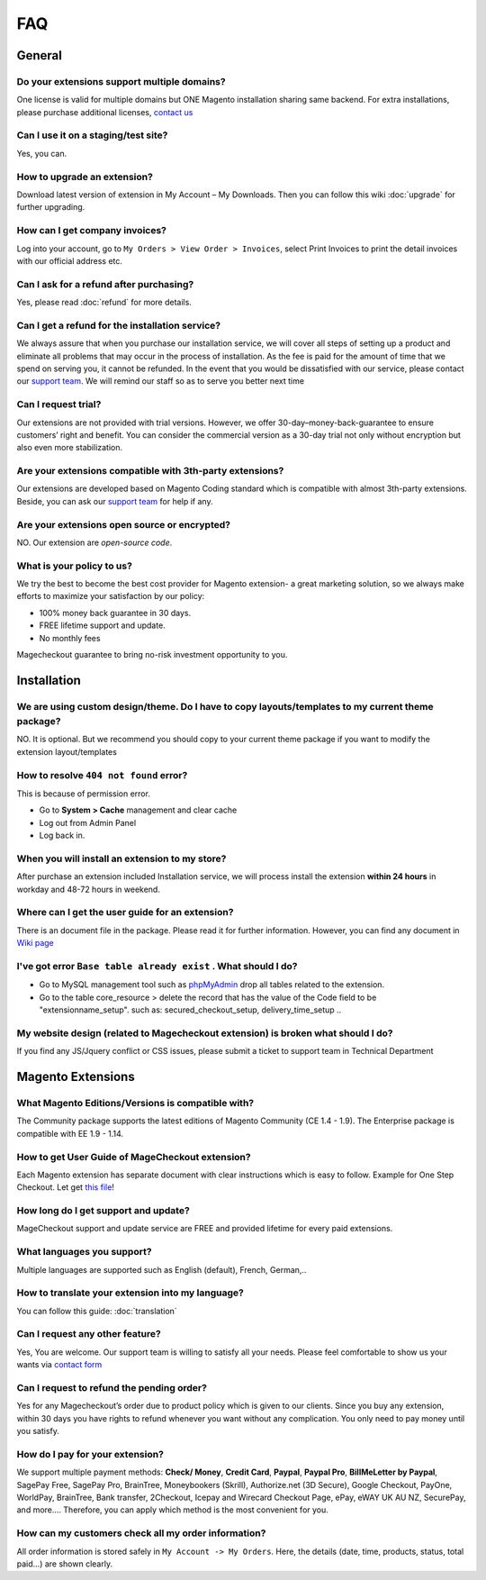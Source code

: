 FAQ
===

General
---------

Do your extensions support multiple domains?
^^^^^^^
One license is valid for multiple domains but ONE Magento installation sharing same backend. For extra installations, please purchase additional licenses, `contact us`_

Can I use it on a staging/test site?
^^^^^^^^^^^^^^^^^^^^^^^^^^^^^^^^^^^^^
Yes, you can.

How to upgrade an extension?
^^^^^^^^^^^^^^^^^^^^^^^^^^^^
Download latest version of extension in My Account – My Downloads. Then you can follow this wiki :doc:`upgrade` for further upgrading.

How can I get company invoices?
^^^^^^^^^^^^^^^^^^^^^^^^^^^^^^^^
Log into your account, go to ``My Orders > View Order > Invoices``, select Print Invoices to print the detail invoices with our official address etc.

Can I ask for a refund after purchasing?
^^^^^^^^^^^^^^^^^^^^^^^^^^^^^^^^^^^^^^^^^
Yes, please read :doc:`refund` for more details.

Can I get a refund for the installation service?
^^^^^^^^^^^^^^^^^^^^^^^^^^^^^^^^^^^^^^^^^^^^^^^^^
We always assure that when you purchase our installation service, we will cover all steps of setting up a product and eliminate all problems that may occur in the process of installation. As the fee is paid for the amount of time that we spend on serving you, it cannot be refunded. In the event that you would be dissatisfied with our service, please contact our `support team`_. We will remind our staff so as to serve you better next time

Can I request trial?
^^^^^^^^^^^^^^^^^^^^^
Our extensions are not provided with trial versions. However, we offer 30-day–money-back-guarantee to ensure customers’ right and benefit. You can consider the commercial version as a 30-day trial not only without encryption but also even more stabilization.

Are your extensions compatible with 3th-party extensions?
^^^^^^^^^^^^^^^^^^^^^^^^^^^^^^^^^^^^^^^^^^^^^^^^^^^^^^^^^^^
Our extensions are developed based on Magento Coding standard which is compatible with almost 3th-party extensions. Beside, you can ask our `support team`_ for help if any.

Are your extensions open source or encrypted?
^^^^^^^^^^^^^^^^^^^^^^^^^^^^^^^^^^^^^^^^^^^^^^^
NO. Our extension are *open-source code*.

What is your policy to us?
^^^^^^^^^^^^^^^^^^^^^^^^^^^
We try the best to become the best cost provider for Magento extension- a great marketing solution, so we always make efforts to maximize your satisfaction by our policy:

* 100% money back guarantee in 30 days.
* FREE lifetime support and update.
* No monthly fees
Magecheckout guarantee to bring no-risk investment opportunity to you.

Installation
--------------

We are using custom design/theme. Do I have to copy layouts/templates to my current theme package?
^^^^^^^^^^^^^^^^^^^^^^^^^^^^^^^^^^^^^^^^^^^^^^^^^^^^^^^^^^^^^^^^^^^^^^^^^^^^^^^^^^^^^^^^^^^^^^^^^^^
NO. It is optional. But we recommend you should copy to your current theme package if you want to modify the extension layout/templates

How to resolve ``404 not found`` error?
^^^^^^^^^^^^^^^^^^^^^^^^^^^^^^^^^^^^^^^
This is because of permission error.

* Go to **System > Cache** management and clear cache
* Log out from Admin Panel
* Log back in.

When you will install an extension to my store?
^^^^^^^^^^^^^^^^^^^^^^^^^^^^^^^^^^^^^^^^^^^^^^^
After purchase an extension included Installation service, we will process install the extension **within 24 hours** in workday and 48-72 hours in weekend.

Where can I get the user guide for an extension?
^^^^^^^^^^^^^^^^^^^^^^^^^^^^^^^^^^^^^^^^^^^^^^^^
There is an document file in the package. Please read it for further information. However, you can find any document in `Wiki page`_

I've got error ``Base table already exist`` . What should I do?
^^^^^^^^^^^^^^^^^^^^^^^^^^^^^^^^^^^^^^^^^^^^^^^^^^^^^^^^^^^^^^^^
* Go to MySQL management tool such as `phpMyAdmin`_ drop all tables related to the extension.
* Go to the table core_resource > delete the record that has the value of the Code field to be "extensionname_setup". such as: secured_checkout_setup, delivery_time_setup ..

My website design (related to Magecheckout extension) is broken what should I do?
^^^^^^^^^^^^^^^^^^^^^^^^^^^^^^^^^^^^^^^^^^^^^^^^^^^^^^^^^^^^^^^^^^^^^^^^^^^^^^^^^
If you find any JS/Jquery conflict or CSS issues, please submit a ticket to support team in Technical Department

Magento Extensions
---------------------

What Magento Editions/Versions is compatible with?
^^^^^^^^^^^^^^^^^^^^^^^^^^^^^^^^^^^^^^^^^^^^^^^^^^^^^
The Community package supports the latest editions of Magento Community (CE 1.4 - 1.9). The Enterprise package is compatible with EE 1.9 - 1.14.

How to get User Guide of MageCheckout extension?
^^^^^^^^^^^^^^^^^^^^^^^^^^^^^^^^^^^^^^^^^^^^^^^^^^
Each Magento extension has separate document with clear instructions which is easy to follow. Example for One Step Checkout. Let get `this file`_! 

How long do I get support and update?
^^^^^^^^^^^^^^^^^^^^^^^^^^^^^^^^^^^^^^
MageCheckout support and update service are FREE and provided lifetime for every paid extensions.

What languages you support?
^^^^^^^^^^^^^^^^^^^^^^^^^^^^^
Multiple languages are supported such as English (default), French, German,..

How to translate your extension into my language?
^^^^^^^^^^^^^^^^^^^^^^^^^^^^^^^^^^^^^^^^^^^^^^^^^^^^
You can follow this guide: :doc:`translation`

Can I request any other feature?
^^^^^^^^^^^^^^^^^^^^^^^^^^^^^^^^^^^
Yes, You are welcome. Our support team is willing to satisfy all your needs. Please feel comfortable to show us your wants via `contact form`_

Can I request to refund the pending order?
^^^^^^^^^^^^^^^^^^^^^^^^^^^^^^^^^^^^^^^^^^^^^^
Yes for any Magecheckout’s order due to product policy which is given to our clients. Since you buy any extension, within 30 days you have rights to refund whenever you want without any complication. You only need to pay money until you satisfy.

How do I pay for your extension?
^^^^^^^^^^^^^^^^^^^^^^^^^^^^^^^^^^^
We support multiple payment methods: **Check/ Money**, **Credit Card**, **Paypal**, **Paypal Pro**, **BillMeLetter by Paypal**, SagePay Free, SagePay Pro, BrainTree, Moneybookers (Skrill), Authorize.net (3D Secure), Google Checkout, PayOne, WorldPay, BrainTree, Bank transfer, 2Checkout, Icepay and Wirecard Checkout Page, ePay, eWAY UK AU NZ, SecurePay, and more….
Therefore, you can apply which method is the most convenient for you.

How can my customers check all my order information?
^^^^^^^^^^^^^^^^^^^^^^^^^^^^^^^^^^^^^^^^^^^^^^^^^^^^^^
All order information is stored safely in ``My Account -> My Orders``. Here, the details (date, time, products, status, total paid...) are shown clearly.






.. _contact us: https://www.magecheckout.com/contacts
.. _refund policy here: https://www.magecheckout.com/terms-and-conditions/
.. _support team: http://support.magecheckout.com/
.. _Wiki page: http://wiki.magecheckout.com/
.. _phpMyAdmin: https://www.phpmyadmin.net/
.. _this file: https://github.com/magecheckout/wiki/blob/master/docs/one-step-checkout/user-guide.rst
.. _contact form: https://www.magecheckout.com/contacts
